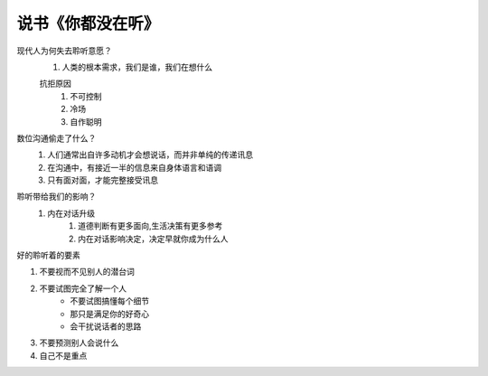 说书《你都没在听》
=======

现代人为何失去聆听意愿？
    #. 人类的根本需求，我们是谁，我们在想什么

    抗拒原因
        #. 不可控制
        #. 冷场
        #. 自作聪明

数位沟通偷走了什么？
    #. 人们通常出自许多动机才会想说话，而并非单纯的传递讯息
    #. 在沟通中，有接近一半的信息来自身体语言和语调
    #. 只有面对面，才能完整接受讯息

聆听带给我们的影响？
    #. 内在对话升级
        #. 道德判断有更多面向,生活决策有更多参考
        #. 内在对话影响决定，决定早就你成为什么人


好的聆听着的要素

#. 不要视而不见别人的潜台词
#. 不要试图完全了解一个人
    * 不要试图搞懂每个细节
    * 那只是满足你的好奇心
    * 会干扰说话者的思路
#. 不要预测别人会说什么
#. 自己不是重点

